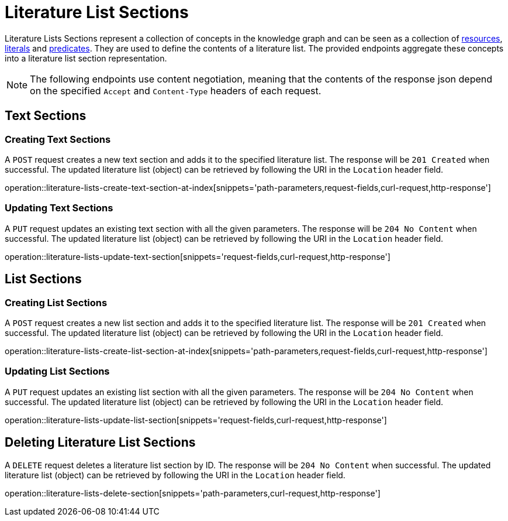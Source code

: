 = Literature List Sections

Literature Lists Sections represent a collection of concepts in the knowledge graph and can be seen as a collection of <<Resources,resources>>, <<Literals,literals>> and <<Predicates,predicates>>.
They are used to define the contents of a literature list.
The provided endpoints aggregate these concepts into a literature list section representation.

NOTE: The following endpoints use content negotiation, meaning that the contents of the response json depend on the specified `Accept` and `Content-Type` headers of each request.

[[literature-list-sections-text-sections]]
== Text Sections

[[literature-list-sections-create-text-section]]
=== Creating Text Sections

A `POST` request creates a new text section and adds it to the specified literature list.
The response will be `201 Created` when successful.
The updated literature list (object) can be retrieved by following the URI in the `Location` header field.

operation::literature-lists-create-text-section-at-index[snippets='path-parameters,request-fields,curl-request,http-response']

[[literature-list-sections-edit-text-section]]
=== Updating Text Sections

A `PUT` request updates an existing text section with all the given parameters.
The response will be `204 No Content` when successful.
The updated literature list (object) can be retrieved by following the URI in the `Location` header field.

operation::literature-lists-update-text-section[snippets='request-fields,curl-request,http-response']

[[literature-list-sections-list-sections]]
== List Sections

[[literature-list-sections-create-list-section]]
=== Creating List Sections

A `POST` request creates a new list section and adds it to the specified literature list.
The response will be `201 Created` when successful.
The updated literature list (object) can be retrieved by following the URI in the `Location` header field.

operation::literature-lists-create-list-section-at-index[snippets='path-parameters,request-fields,curl-request,http-response']

[[literature-list-sections-edit-list-section]]
=== Updating List Sections

A `PUT` request updates an existing list section with all the given parameters.
The response will be `204 No Content` when successful.
The updated literature list (object) can be retrieved by following the URI in the `Location` header field.

operation::literature-lists-update-list-section[snippets='request-fields,curl-request,http-response']

[[literature-list-sections-delete]]
== Deleting Literature List Sections

A `DELETE` request deletes a literature list section by ID.
The response will be `204 No Content` when successful.
The updated literature list (object) can be retrieved by following the URI in the `Location` header field.

operation::literature-lists-delete-section[snippets='path-parameters,curl-request,http-response']
